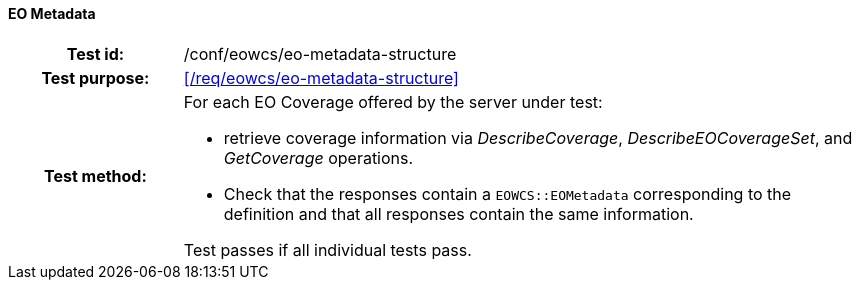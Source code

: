 ==== EO Metadata
[cols=">20h,<80d",width="100%"]
|===
|Test id: |/conf/eowcs/eo-metadata-structure
|Test purpose: |<</req/eowcs/eo-metadata-structure>>
|Test method:
a|
For each EO Coverage offered by the server under test:

* retrieve coverage information via _DescribeCoverage_,
  _DescribeEOCoverageSet_, and _GetCoverage_ operations.
* Check that the responses contain a `EOWCS::EOMetadata` corresponding to the
  definition and that all responses contain the same information.

Test passes if all individual tests pass.
|===
